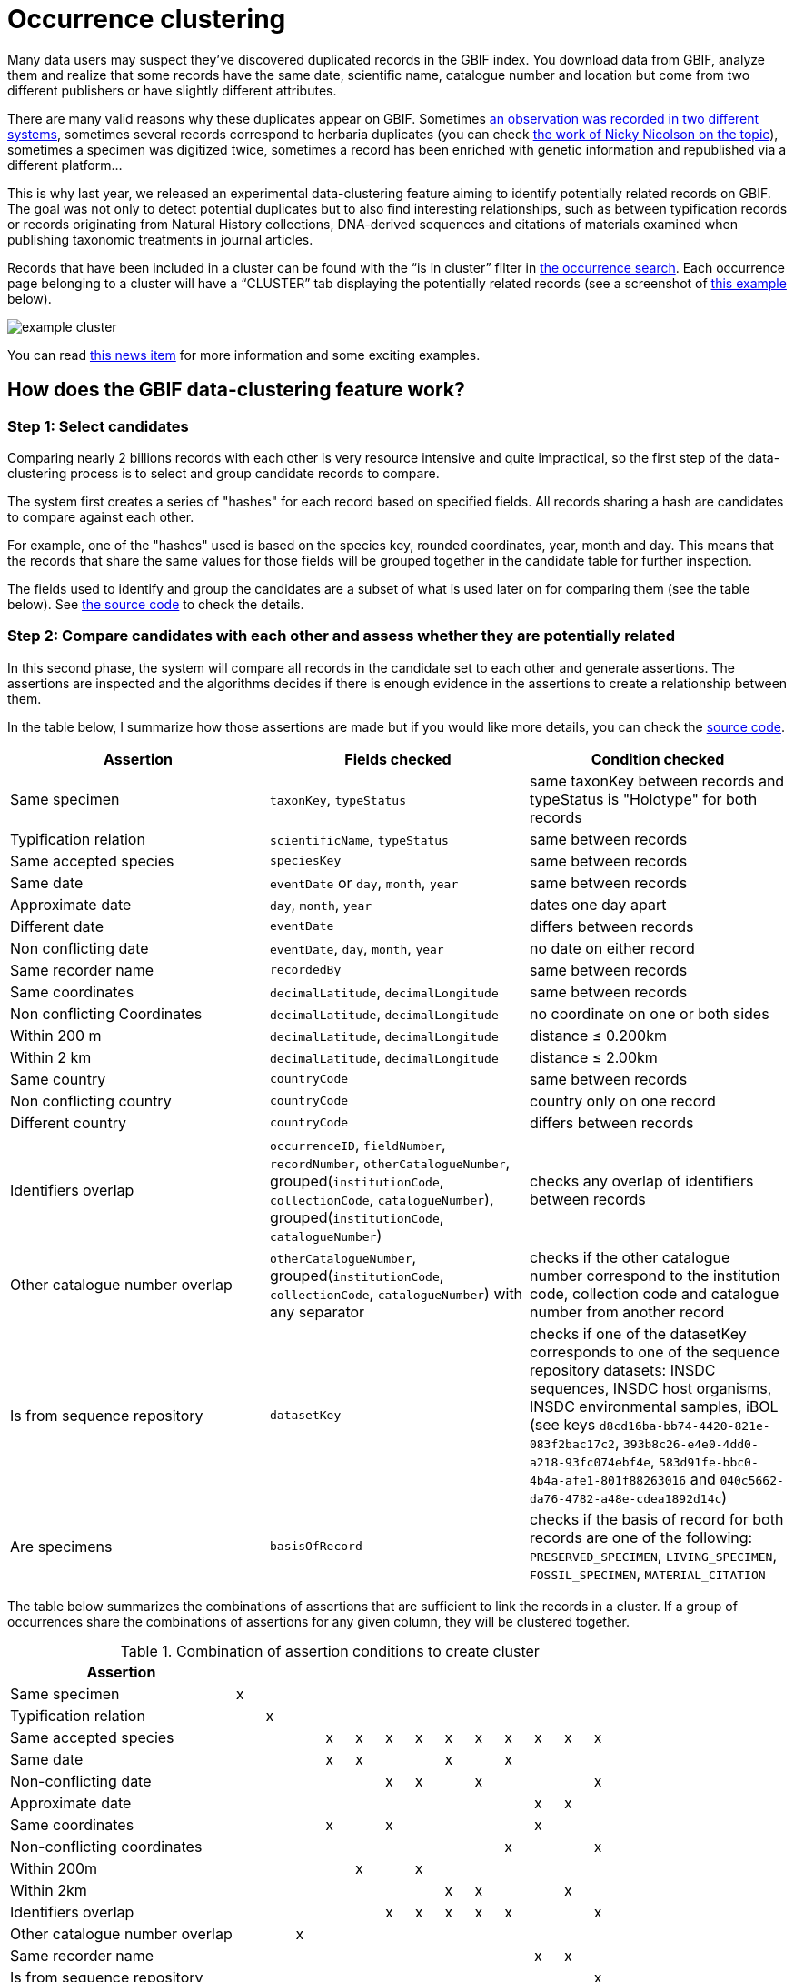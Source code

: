 = Occurrence clustering

Many data users may suspect they’ve discovered duplicated records in the GBIF index. You download data from GBIF, analyze them and realize that some records have the same date, scientific name, catalogue number and location but come from two different publishers or have slightly different attributes.

There are many valid reasons why these duplicates appear on GBIF. Sometimes https://discourse.gbif.org/t/duplicate-observations-across-datasets/3069[an observation was recorded in two different systems], sometimes several records correspond to herbaria duplicates (you can check https://www.gbif.org/news/4n8ZCfuK3zxseKAHRMcfA8/award-winner-uses-data-mining-and-machine-learning-to-identify-collectors-and-duplicated-herbarium-specimens[the work of Nicky Nicolson on the topic]), sometimes a specimen was digitized twice, sometimes a record has been enriched with genetic information and republished via a different platform…

This is why last year, we released an experimental data-clustering feature aiming to identify potentially related records on GBIF. The goal was not only to detect potential duplicates but to also find interesting relationships, such as between typification records or records originating from Natural History collections, DNA-derived sequences and citations of materials examined when publishing taxonomic treatments in journal articles.

Records that have been included in a cluster can be found with the “is in cluster” filter in https://www.gbif.org/occurrence/search?advanced=1&occurrence_status=present&is_in_cluster=true[the occurrence search]. Each occurrence page belonging to a cluster will have a “CLUSTER” tab displaying the potentially related records (see a screenshot of https://www.gbif.org/occurrence/2871636339/cluster[this example] below).

image::example_cluster.png[]

You can read https://www.gbif.org/news/4U1dz8LygQvqIywiRIRpAU/new-data-clustering-feature-aims-to-improve-data-quality-and-reveal-cross-dataset-connections[this news item] for more information and some exciting examples.

== How does the GBIF data-clustering feature work?

=== Step 1: Select candidates

Comparing nearly 2 billions records with each other is very resource intensive and quite impractical, so the first step of the data-clustering process is to select and group candidate records to compare.

The system first creates a series of "hashes" for each record based on specified fields. All records sharing a hash are candidates to compare against each other.

For example, one of the "hashes" used is based on the species key, rounded coordinates, year, month and day. This means that the records that share the same values for those fields will be grouped together in the candidate table for further inspection.

The fields used to identify and group the candidates are a subset of what is used later on for comparing them (see the table below). See https://github.com/gbif/pipelines/blob/master/gbif/ingestion/clustering-gbif/src/main/scala/org/gbif/pipelines/clustering/Cluster.scala[the source code] to check the details.

=== Step 2: Compare candidates with each other and assess whether they are potentially related

In this second phase, the system will compare all records in the candidate set to each other and generate assertions. The assertions are inspected and the algorithms decides if there is enough evidence in the assertions to create a relationship between them.

In the table below, I summarize how those assertions are made but if you would like more details, you can check the https://github.com/gbif/pipelines/blob/master/sdks/core/src/main/java/org/gbif/pipelines/core/parsers/clustering/OccurrenceRelationships.java[source code].

[cols="1,1,1",frame=all,grid=all,strips=even]
|===
| Assertion | Fields checked | Condition checked

| Same specimen | `taxonKey`, `typeStatus` | same taxonKey between records and typeStatus is "Holotype" for both records
| Typification relation | `scientificName`, `typeStatus` | same between records
| Same accepted species | `speciesKey` | same between records
| Same date | `eventDate` or `day`, `month`, `year` | same between records
| Approximate date | `day`, `month`, `year` | dates one day apart
| Different date | `eventDate` | differs between records
| Non conflicting date | `eventDate`, `day`, `month`, `year` | no date on either record
| Same recorder name | `recordedBy` | same between records
| Same coordinates | `decimalLatitude`, `decimalLongitude` | same between records
| Non conflicting Coordinates | `decimalLatitude`, `decimalLongitude` | no coordinate on one or both sides
| Within 200 m | `decimalLatitude`, `decimalLongitude` | distance ≤ 0.200km
| Within 2 km | `decimalLatitude`, `decimalLongitude` | distance ≤ 2.00km
| Same country | `countryCode` | same between records
| Non conflicting country | `countryCode` | country only on one record
| Different country | `countryCode` | differs between records
| Identifiers overlap | `occurrenceID`, `fieldNumber`, `recordNumber`, `otherCatalogueNumber`, grouped(`institutionCode`, `collectionCode`, `catalogueNumber`), grouped(`institutionCode`, `catalogueNumber`) | checks any overlap of identifiers between records
| Other catalogue number overlap | `otherCatalogueNumber`, grouped(`institutionCode`, `collectionCode`, `catalogueNumber`) with any separator | checks if the other catalogue number correspond to the institution code, collection code and catalogue number from another record
| Is from sequence repository | `datasetKey` | checks if one of the datasetKey corresponds to one of the sequence repository datasets: INSDC sequences, INSDC host organisms, INSDC environmental samples, iBOL (see keys `d8cd16ba-bb74-4420-821e-083f2bac17c2`, `393b8c26-e4e0-4dd0-a218-93fc074ebf4e`, `583d91fe-bbc0-4b4a-afe1-801f88263016` and `040c5662-da76-4782-a48e-cdea1892d14c`)
| Are specimens | `basisOfRecord` | checks if the basis of record for both records are one of the following: `PRESERVED_SPECIMEN`, `LIVING_SPECIMEN`, `FOSSIL_SPECIMEN`, `MATERIAL_CITATION`

|===

The table below summarizes the combinations of assertions that are sufficient to link the records in a cluster. If a group of occurrences share the combinations of assertions for any given column, they will be clustered together.

.Combination of assertion conditions to create cluster
[.clustering-table-conditions,cols="8,14*^1",frame=all,grid=all,strips=even]
|===
|Assertion                      | | | | | | | | | | | | | |

|Same specimen                  |x| | | | | | | | | | | | |
|Typification relation          | |x| | | | | | | | | | | |

|Same accepted species          | | | |x|x|x|x|x|x|x|x|x|x|

|Same date                      | | | |x|x| | |x| |x| | | |
|Non-conflicting date           | | | | | |x|x| |x| | | |x|
|Approximate date               | | | | | | | | | | |x|x| |

|Same coordinates               | | | |x| |x| | | | |x| | |
|Non-conflicting coordinates    | | | | | | | | | |x| | |x|
|Within 200m                    | | | | |x| |x| | | | | | |
|Within 2km                     | | | | | | | |x|x| | |x| |

|Identifiers overlap            | | | | | |x|x|x|x|x| | |x|
|Other catalogue number overlap | | |x| | | | | | | | | | |

|Same recorder name             | | | | | | | | | | |x|x| |

|Is from sequence repository    | | | | | | | | | | | | |x|

|Are specimen                   | | |x| | | | | | | | | | |

|===

NOTE: Any group of occurrence associated with the assertion `Different date` or `Different country` will not be clustered together.

== Why are some occurrences not clustered?

It is possible that some occurrences check one of the combinations of assertions but aren't shown as clustered yet. This could be the case for several reasons:

. The occurrences are newly published. Right now, the clustering process is quite resource intensive and doesn't run automatically. We need to trigger it manually. This means that it can take a few weeks before newly published occurrences get clustered.
. The "duplicates" come from the same dataset. The clustering algorithm only compares occurrences across datasets, not within datasets.
. There can be a delay between the moment the occurrences are clustered and the moment they become searchable with the "is in cluster" filter (this is due to some technical reasons a bit too long to explain in this post, but relate to updating the search indexes separately from the clustering table)

There could be other unforeseen reasons, and if in doubt, please contact us at helpdesk@gbif.org.

== What can you do to improve linkage with other occurrences?

If for one reason or another, you need to publish on GBIF occurrences for observations or specimens that you know are already on GBIF, how best to do it?

. Make sure that you reuse the same identifiers as much as possible, including the formating. Same catalogue numbers, occurrenceID, etc.
. Use the link:https://dwc.tdwg.org/terms/#dwc:associatedOccurrences[associatedOccurrences,role=term] term and https://rs.tdwg.org/dwc/terms/ResourceRelationship[resource relationship extension]. These are not used during the clustering today, but are expected to be in the future, and are the correct way to communicate relationships within Darwin Core.

== Where to send suggestions and ask questions

If you have suggestions to improve the clustering feature or questions on how it works, you are very welcome to:

* leave a comment under this post
* or log an issue in our https://github.com/gbif/portal-feedback/issues[GitHub repository] or via the GBIF feedback system
* or contact us at helpdesk@gbif.org.
